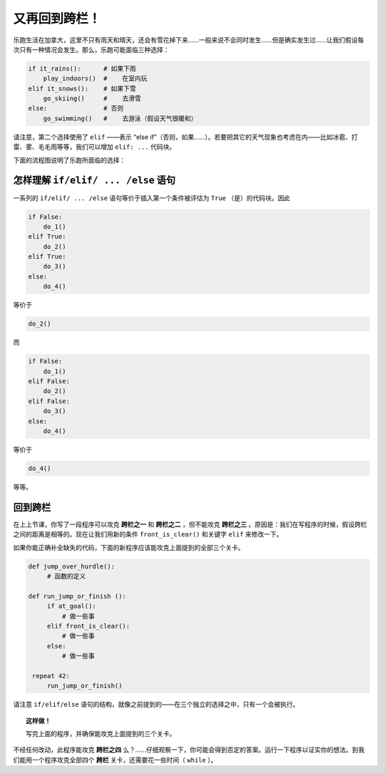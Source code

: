 又再回到跨栏！
==================

.. index:: ! elif

乐跑生活在加拿大，这里不只有雨天和晴天，还会有雪花掉下来……一般来说不会同时发生……但是确实发生过……让我们假设每次只有一种情况会发生。那么，乐跑可能面临三种选择：

.. code-block:: python

    if it_rains():      # 如果下雨
        play_indoors()  #    在室内玩
    elif it_snows():    # 如果下雪
        go_skiing()     #    去滑雪
    else:               # 否则
        go_swimming()   #    去游泳（假设天气很暖和）

请注意，第二个选择使用了 ``elif`` ——表示 “else if”（否则，如果……）。若要把其它的天气现象也考虑在内——比如冰雹、打雷、雾、毛毛雨等等，我们可以增加 ``elif: ...`` 代码块。

下面的流程图说明了乐跑所面临的选择：

.. figure:: ../../flowcharts/elif.jpg
   :align: center


怎样理解 ``if/elif/ ... /else`` 语句
----------------------------------------------------

一系列的 ``if/elif/ ... /else`` 语句等价于插入第一个条件被评估为 ``True`` （是）的代码块。因此

.. code-block:: python

    if False:
        do_1()
    elif True:
        do_2()
    elif True:
        do_3()
    else:
        do_4()

等价于

.. code-block:: python

    do_2()

而

.. code-block:: python

    if False:
        do_1()
    elif False:
        do_2()
    elif False:
        do_3()
    else:
        do_4()

等价于

.. code-block:: python

    do_4()

等等。

回到跨栏
---------------

.. index:: front_is_clear()

在上上节课，你写了一段程序可以攻克 **跨栏之一** 和 **跨栏之二** ，但不能攻克 **跨栏之三** 。原因是：我们在写程序的时候，假设跨栏之间的距离是相等的。现在让我们用新的条件 ``front_is_clear()`` 和关键字 ``elif`` 来修改一下。

如果你能正确补全缺失的代码，下面的新程序应该能攻克上面提到的全部三个关卡。

.. code-block:: python

   def jump_over_hurdle():
        # 函数的定义

   def run_jump_or_finish ():
        if at_goal():
            # 做一些事
        elif front_is_clear():
            # 做一些事
        else:
            # 做一些事

    repeat 42:
        run_jump_or_finish()

请注意 ``if/elif/else`` 语句的结构，就像之前提到的——在三个独立的选择之中，只有一个会被执行。

.. topic:: 这样做！

    写完上面的程序，并确保能攻克上面提到的三个关卡。

不经任何改动，此程序能攻克 **跨栏之四** 么？……仔细观察一下，你可能会得到否定的答案。运行一下程序以证实你的想法。到我们能用一个程序攻克全部四个 **跨栏** 关卡，还需要花一些时间（ ``while`` ）。
